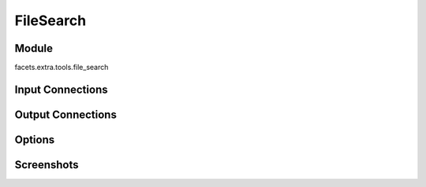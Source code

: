 .. _tool_file_search:

FileSearch
==========

Module
------

facets.extra.tools.file_search

Input Connections
-----------------

Output Connections
------------------

Options
-------

Screenshots
-----------

.. image:: images/tool_file_search.jpg

